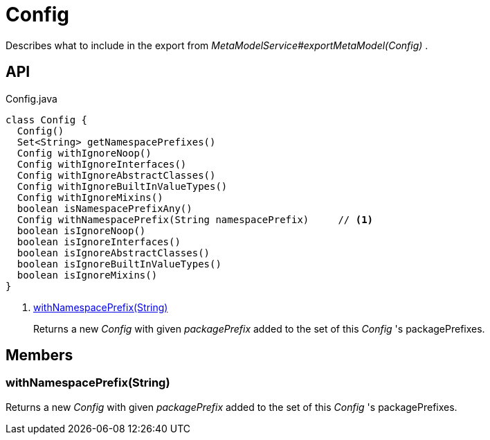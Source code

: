 = Config
:Notice: Licensed to the Apache Software Foundation (ASF) under one or more contributor license agreements. See the NOTICE file distributed with this work for additional information regarding copyright ownership. The ASF licenses this file to you under the Apache License, Version 2.0 (the "License"); you may not use this file except in compliance with the License. You may obtain a copy of the License at. http://www.apache.org/licenses/LICENSE-2.0 . Unless required by applicable law or agreed to in writing, software distributed under the License is distributed on an "AS IS" BASIS, WITHOUT WARRANTIES OR  CONDITIONS OF ANY KIND, either express or implied. See the License for the specific language governing permissions and limitations under the License.

Describes what to include in the export from _MetaModelService#exportMetaModel(Config)_ .

== API

[source,java]
.Config.java
----
class Config {
  Config()
  Set<String> getNamespacePrefixes()
  Config withIgnoreNoop()
  Config withIgnoreInterfaces()
  Config withIgnoreAbstractClasses()
  Config withIgnoreBuiltInValueTypes()
  Config withIgnoreMixins()
  boolean isNamespacePrefixAny()
  Config withNamespacePrefix(String namespacePrefix)     // <.>
  boolean isIgnoreNoop()
  boolean isIgnoreInterfaces()
  boolean isIgnoreAbstractClasses()
  boolean isIgnoreBuiltInValueTypes()
  boolean isIgnoreMixins()
}
----

<.> xref:#withNamespacePrefix_String[withNamespacePrefix(String)]
+
--
Returns a new _Config_ with given _packagePrefix_ added to the set of this _Config_ 's packagePrefixes.
--

== Members

[#withNamespacePrefix_String]
=== withNamespacePrefix(String)

Returns a new _Config_ with given _packagePrefix_ added to the set of this _Config_ 's packagePrefixes.
